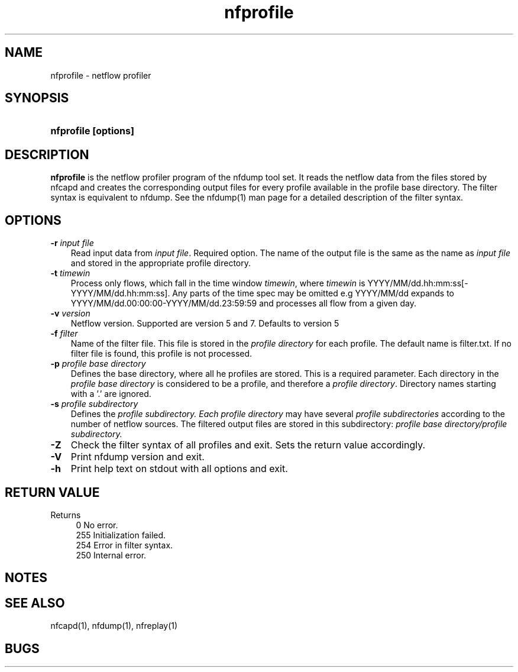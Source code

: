 .TH nfprofile 1 2004-06-30 "" ""
.SH NAME
nfprofile \- netflow profiler
.SH SYNOPSIS
.HP 5
.B nfprofile [options] 
.SH DESCRIPTION
.B nfprofile
is the netflow profiler program of the nfdump tool set. 
It reads the netflow data from the files stored by nfcapd and creates
the corresponding output files for every profile available in the
profile base directory. The filter syntax is equivalent to nfdump. 
See the nfdump(1) man page for a detailed description of the filter 
syntax.

.SH OPTIONS
.TP 3
.B -r \fIinput file
Read input data from \fIinput file\fR. Required option. The name of the
output file is the same as the name as \fIinput file\fR and stored in the
appropriate profile directory. 
.TP 3
.B -t \fItimewin
Process only flows, which fall in the time window \fItimewin\fR, where
\fItimewin\fR is YYYY/MM/dd.hh:mm:ss[-YYYY/MM/dd.hh:mm:ss]. Any parts of
the time spec may be omitted e.g YYYY/MM/dd expands to 
YYYY/MM/dd.00:00:00-YYYY/MM/dd.23:59:59 and processes all flow from a 
given day.
.TP 3
.B -v \fIversion
Netflow version. Supported are version 5 and 7. Defaults to version 5
.TP 3
.B -f \fIfilter
Name of the filter file. This file is stored in the \fIprofile directory\fR 
for each profile. The default name is filter.txt. If no filter file
is found, this profile is not processed.
.TP 3
.B -p \fIprofile base directory
Defines the base directory, where all he profiles are stored. This is a 
required parameter. Each directory in the \fIprofile base directory\fR is 
considered to be a profile, and therefore a \fIprofile  directory\fR.
Directory names starting with a '.' are ignored.
.TP 3
.B -s \fIprofile subdirectory
Defines the \fIprofile subdirectory.
Each \fIprofile  directory\fR may have several \fIprofile subdirectories\fR
according to the number of netflow sources. The filtered output files are
stored in this subdirectory: \fIprofile base directory/profile subdirectory.
.TP 3
.B -Z
Check the filter syntax of all profiles and exit. Sets the return value 
accordingly.
.TP 3
.B -V
Print nfdump version and exit.
.TP 3
.B -h
Print help text on stdout with all options and exit.
.SH "RETURN VALUE"
Returns 
.PD 0
.RS 4 
0   No error. \fn
.P
255 Initialization failed.
.P
254 Error in filter syntax.
.P
250 Internal error.
.RE
.PD
.SH NOTES
.P
.SH "SEE ALSO"
nfcapd(1), nfdump(1), nfreplay(1)
.SH BUGS

